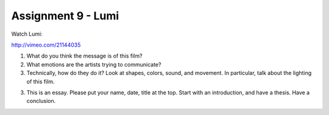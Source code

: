 .. _Assignment_09:

Assignment 9 - Lumi
===================

Watch Lumi:

http://vimeo.com/21144035

1. What do you think the message is of this film?
2. What emotions are the artists trying to communicate?
3. Technically, how do they do it? Look at shapes, colors, sound, and movement.
   In particular, talk about the lighting of this film.
3. This is an essay. Please put your name, date, title at the top. Start
   with an introduction, and have a thesis. Have a conclusion.

